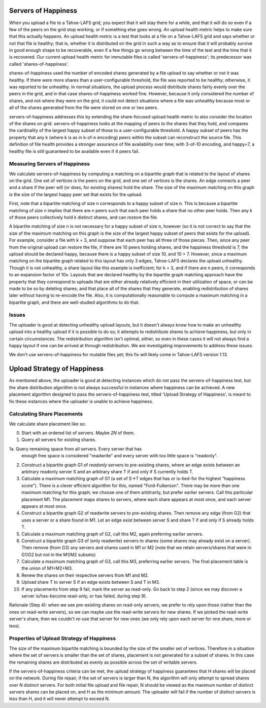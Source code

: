 ﻿.. -*- coding: utf-8-with-signature -*-

====================
Servers of Happiness
====================

When you upload a file to a Tahoe-LAFS grid, you expect that it will
stay there for a while, and that it will do so even if a few of the
peers on the grid stop working, or if something else goes wrong. An
upload health metric helps to make sure that this actually happens.
An upload health metric is a test that looks at a file on a Tahoe-LAFS
grid and says whether or not that file is healthy; that is, whether it
is distributed on the grid in such a way as to ensure that it will
probably survive in good enough shape to be recoverable, even if a few
things go wrong between the time of the test and the time that it is
recovered. Our current upload health metric for immutable files is called
'servers-of-happiness'; its predecessor was called 'shares-of-happiness'.

shares-of-happiness used the number of encoded shares generated by a
file upload to say whether or not it was healthy. If there were more
shares than a user-configurable threshold, the file was reported to be
healthy; otherwise, it was reported to be unhealthy. In normal
situations, the upload process would distribute shares fairly evenly
over the peers in the grid, and in that case shares-of-happiness
worked fine. However, because it only considered the number of shares,
and not where they were on the grid, it could not detect situations
where a file was unhealthy because most or all of the shares generated
from the file were stored on one or two peers.

servers-of-happiness addresses this by extending the share-focused
upload health metric to also consider the location of the shares on
grid. servers-of-happiness looks at the mapping of peers to the shares
that they hold, and compares the cardinality of the largest happy subset
of those to a user-configurable threshold. A happy subset of peers has
the property that any k (where k is as in k-of-n encoding) peers within
the subset can reconstruct the source file. This definition of file
health provides a stronger assurance of file availability over time;
with 3-of-10 encoding, and happy=7, a healthy file is still guaranteed
to be available even if 4 peers fail.

Measuring Servers of Happiness
==============================

We calculate servers-of-happiness by computing a matching on a
bipartite graph that is related to the layout of shares on the grid.
One set of vertices is the peers on the grid, and one set of vertices is
the shares. An edge connects a peer and a share if the peer will (or
does, for existing shares) hold the share. The size of the maximum
matching on this graph is the size of the largest happy peer set that
exists for the upload.

First, note that a bipartite matching of size n corresponds to a happy
subset of size n. This is because a bipartite matching of size n implies
that there are n peers such that each peer holds a share that no other
peer holds. Then any k of those peers collectively hold k distinct
shares, and can restore the file.

A bipartite matching of size n is not necessary for a happy subset of
size n, however (so it is not correct to say that the size of the
maximum matching on this graph is the size of the largest happy subset
of peers that exists for the upload). For example, consider a file with
k = 3, and suppose that each peer has all three of those pieces.  Then,
since any peer from the original upload can restore the file, if there
are 10 peers holding shares, and the happiness threshold is 7, the
upload should be declared happy, because there is a happy subset of size
10, and 10 > 7. However, since a maximum matching on the bipartite graph
related to this layout has only 3 edges, Tahoe-LAFS declares the upload
unhealthy. Though it is not unhealthy, a share layout like this example
is inefficient; for k = 3, and if there are n peers, it corresponds to
an expansion factor of 10x. Layouts that are declared healthy by the
bipartite graph matching approach have the property that they correspond
to uploads that are either already relatively efficient in their
utilization of space, or can be made to be so by deleting shares; and
that place all of the shares that they generate, enabling redistribution
of shares later without having to re-encode the file.  Also, it is
computationally reasonable to compute a maximum matching in a bipartite
graph, and there are well-studied algorithms to do that.

Issues
======

The uploader is good at detecting unhealthy upload layouts, but it
doesn't always know how to make an unhealthy upload into a healthy
upload if it is possible to do so; it attempts to redistribute shares to
achieve happiness, but only in certain circumstances. The redistribution
algorithm isn't optimal, either, so even in these cases it will not
always find a happy layout if one can be arrived at through
redistribution. We are investigating improvements to address these
issues.

We don't use servers-of-happiness for mutable files yet; this fix will
likely come in Tahoe-LAFS version 1.13.


============================
Upload Strategy of Happiness
============================

As mentioned above, the uploader is good at detecting instances which
do not pass the servers-of-happiness test, but the share distribution algorithm
is not always successful in instances where happiness can be achieved. A new
placement algorithm designed to pass the servers-of-happiness test,  titled
'Upload Strategy of Happiness', is meant to fix these instances where the uploader
is unable to achieve happiness.

Calculating Share Placements
============================

We calculate share placement like so:

0. Start with an ordered list of servers. Maybe *2N* of them.

1. Query all servers for existing shares.

1a. Query remaining space from all servers. Every server that has
    enough free space is considered "readwrite" and every server with too
    little space is "readonly".

2. Construct a bipartite graph G1 of *readonly* servers to pre-existing
   shares, where an edge exists between an arbitrary readonly server S and an
   arbitrary share T if and only if S currently holds T.

3. Calculate a maximum matching graph of G1 (a set of S->T edges that has or
   is-tied-for the highest "happiness score"). There is a clever efficient
   algorithm for this, named "Ford-Fulkerson". There may be more than one
   maximum matching for this graph; we choose one of them arbitrarily, but
   prefer earlier servers. Call this particular placement M1. The placement
   maps shares to servers, where each share appears at most once, and each
   server appears at most once.

4. Construct a bipartite graph G2 of readwrite servers to pre-existing
   shares. Then remove any edge (from G2) that uses a server or a share found
   in M1. Let an edge exist between server S and share T if and only if S
   already holds T.

5. Calculate a maximum matching graph of G2, call this M2, again preferring
   earlier servers.

6. Construct a bipartite graph G3 of (only readwrite) servers to
   shares (some shares may already exist on a server). Then remove
   (from G3) any servers and shares used in M1 or M2 (note that we
   retain servers/shares that were in G1/G2 but *not* in the M1/M2
   subsets)

7. Calculate a maximum matching graph of G3, call this M3, preferring earlier
   servers. The final placement table is the union of M1+M2+M3.

8. Renew the shares on their respective servers from M1 and M2.

9. Upload share T to server S if an edge exists between S and T in M3.

10. If any placements from step 9 fail, mark the server as read-only. Go back
    to step 2 (since we may discover a server is/has-become read-only, or has
    failed, during step 9).

Rationale (Step 4): when we see pre-existing shares on read-only servers, we
prefer to rely upon those (rather than the ones on read-write servers), so we
can maybe use the read-write servers for new shares. If we picked the
read-write server's share, then we couldn't re-use that server for new ones
(we only rely upon each server for one share, more or less).

Properties of Upload Strategy of Happiness
==========================================

The size of the maximum bipartite matching is bounded by the size of the smaller
set of vertices. Therefore in a situation where the set of servers is smaller
than the set of shares, placement is not generated for a subset of shares. In
this case the remaining shares are distributed as evenly as possible across the
set of writable servers.

If the servers-of-happiness criteria can be met, the upload strategy of
happiness guarantees that H shares will be placed on the network. During file
repair, if the set of servers is larger than N, the algorithm will only attempt
to spread shares over N distinct servers. For both initial file upload and file
repair, N should be viewed as the maximum number of distinct servers shares
can be placed on, and H as the minimum amount. The uploader will fail if
the number of distinct servers is less than H, and it will never attempt to
exceed N.
